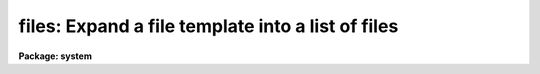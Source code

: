 .. _files:

files: Expand a file template into a list of files
==================================================

**Package: system**

.. raw:: html

  </tr></table><p>
  <h3>Name</h3>
  <!-- BeginSection: 'NAME' -->
  <p>
  files -- expand a file name template into a list of files
  </p>
  <!-- EndSection:   'NAME' -->
  <h3>Usage</h3>
  <!-- BeginSection: 'USAGE' -->
  <p>
  files template
  </p>
  <!-- EndSection:   'USAGE' -->
  <h3>Parameters</h3>
  <!-- BeginSection: 'PARAMETERS' -->
  <dl>
  <dt><b>template</b></dt>
  <!-- Sec='PARAMETERS' Level=0 Label='template' Line='template' -->
  <dd>A file name template specifying the set of files to be listed.
  </dd>
  </dl>
  <dl>
  <dt><b>sort = <tt>"yes"</tt></b></dt>
  <!-- Sec='PARAMETERS' Level=0 Label='sort' Line='sort = "yes"' -->
  <dd>Sort the file list.
  </dd>
  </dl>
  <!-- EndSection:   'PARAMETERS' -->
  <h3>Description</h3>
  <!-- BeginSection: 'DESCRIPTION' -->
  <p>
  <i>Files</i> lists all files matching the given template.  The existence of
  the listed files is checked only if pattern matching is used, hence <i>files</i>
  may also be used to parse a comma delimited list of strings which are not
  necessarily filenames.  <i>Files</i> performs the same function as <tt>"dir l+"</tt>
  but is simpler and more convenient to use when generating file lists.
  </p>
  <p>
  The <i>files</i> task and all other tasks which operate upon groups of files
  use the <b>file template</b> facility to specify the set of files to be
  operated upon.  This should not be confused with the <b>image template</b>
  facility, used by tasks which operate upon sets of images and which is
  documented in the manual page for the <i>sections</i> task.
  </p>
  <p>
  Pattern matching in a file template is provided by the usual pattern matching
  meta-characters <tt>"*?[]"</tt>, documented in the CL User's Guide.  Pattern matching 
  is used to select files from one or more directories.  In addition, the
  filename template notation provides two operators for generating new filenames
  from the matched filenames.  These are the <b>concatenation</b> operator <tt>"//"</tt>,
  and the <b>string substitution</b> operator <tt>"%chars%newchars%"</tt>.
  The concatenation operator concatenates either a prefix to a filename,
  or a suffix to the root of a filename.  The string substitution operator
  uses the <tt>"chars"</tt> to match filenames, and then replaces the <tt>"chars"</tt> by the
  <tt>"newchars"</tt> to generate the final output filename.  Either string may be null
  length to insert into or delete characters from a filename.
  </p>
  <!-- EndSection:   'DESCRIPTION' -->
  <h3>Examples</h3>
  <!-- BeginSection: 'EXAMPLES' -->
  <p>
  1. Generate a single column list of files in the current directory,
  sorted in ASCII collating sequence.
  </p>
  <p>
  	cl&gt; files
  </p>
  <p>
  2. Generate an unsorted single column list of files in logical directory
  <tt>"lib$"</tt>.  Each entry in the output list is of the form <tt>"lib$..."</tt>.
  </p>
  <p>
  	cl&gt; files lib$ sort-
  </p>
  <p>
  3. Generate a file list to be used to make a set of new files.  The new file
  names will be the old file names with <tt>"_1"</tt> concatenated to the root, e.g.,
  <tt>"root.x"</tt> would map to <tt>"root_1.x"</tt> and so on.
  </p>
  <p>
  	cl&gt; files root.*//_1
  </p>
  <p>
  4. Generate a file list similar to that in [3], adding a directory prefix
  to each filename.
  </p>
  <p>
  	cl&gt; files dir$//root.*
  </p>
  <p>
  5. Use string substitution to change the filename extension of a set of files
  to <tt>".y"</tt>.
  </p>
  <p>
  	cl&gt; files root.%*%y%
  </p>
  <!-- EndSection:   'EXAMPLES' -->
  <h3>See also</h3>
  <!-- BeginSection: 'SEE ALSO' -->
  <p>
  directory, pathnames, images.sections
  </p>
  
  <!-- EndSection:    'SEE ALSO' -->
  
  <!-- Contents: 'NAME' 'USAGE' 'PARAMETERS' 'DESCRIPTION' 'EXAMPLES' 'SEE ALSO'  -->
  
